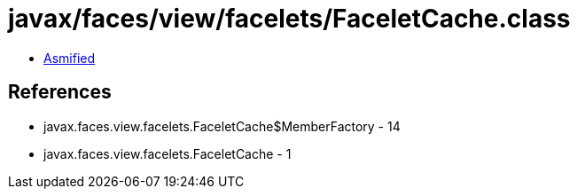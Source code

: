 = javax/faces/view/facelets/FaceletCache.class

 - link:FaceletCache-asmified.java[Asmified]

== References

 - javax.faces.view.facelets.FaceletCache$MemberFactory - 14
 - javax.faces.view.facelets.FaceletCache - 1

